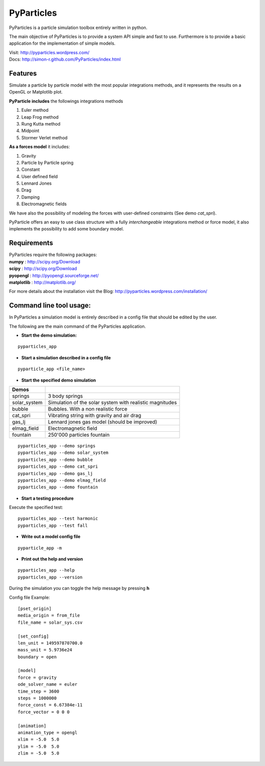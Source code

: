 PyParticles 
===========

PyParticles is a particle simulation toolbox entirely written in python. 

The main objective of PyParticles is to provide a system API simple and fast to use.
Furthermore is to provide a basic application for the implementation of simple models.

| Visit: http://pyparticles.wordpress.com/
| Docs:  http://simon-r.github.com/PyParticles/index.html


Features
--------

Simulate a particle by particle model with the most popular integrations methods, and it represents the results on a OpenGL or Matplotlib plot.

**PyParticle includes** the followings integrations methods 

#. Euler method
#. Leap Frog method
#. Rung Kutta method
#. Midpoint
#. Stormer Verlet method

**As a forces model** it includes:

#. Gravity
#. Particle by Particle spring
#. Constant
#. User defined field
#. Lennard Jones
#. Drag
#. Damping
#. Electromagnetic fields  

We have also the possibility of modeling the forces with user-defined constraints (See demo *cat_spri*).

PyParticle offers an easy to use class structure with a fully *interchangeable* integrations method or force model, it also implements the possibility to add some boundary model.


Requirements
------------
| PyParticles require the following packages:

| **numpy** : http://scipy.org/Download
| **scipy** : http://scipy.org/Download
| **pyopengl** : http://pyopengl.sourceforge.net/
| **matplotlib** : http://matplotlib.org/

For more details about the installation visit the Blog: http://pyparticles.wordpress.com/installation/


Command line tool usage:
------------------------


In PyParticles a simulation model is entirely described in a config file that should be edited by the user.

The following are the main command of the PyParticles application.

* **Start the demo simulation:**

::

    pyparticles_app
    

* **Start a simulation described in a config file**
::

    pyparticle_app <file_name>
    

* **Start the specified demo simulation**

============= ========================================================
Demos
============= ========================================================
springs       3 body springs
solar_system  Simulation of the solar system with realistic magnitudes
bubble        Bubbles. With a non realistic force
cat_spri      Vibrating string with gravity and air drag
gas_lj        Lennard jones gas model (should be improved)
elmag_field   Electromagnetic field 
fountain      250'000 particles fountain
============= ========================================================
::

    pyparticles_app --demo springs
    pyparticles_app --demo solar_system
    pyparticles_app --demo bubble
    pyparticles_app --demo cat_spri
    pyparticles_app --demo gas_lj
    pyparticles_app --demo elmag_field
    pyparticles_app --demo fountain
    

* **Start a testing procedure**
Execute the specified test: ::

    pyparticles_app --test harmonic
    pyparticles_app --test fall
    


* **Write out a model config file**
::
    
    pyparticle_app -m
    

* **Print out the help and version**
::

    pyparticles_app --help
    pyparticles_app --version
    

During the simulation you can toggle the help message by pressing **h**


Config file Example: ::

    [pset_origin]
    media_origin = from_file
    file_name = solar_sys.csv
    
    [set_config]
    len_unit = 149597870700.0
    mass_unit = 5.9736e24
    boundary = open
    
    [model]
    force = gravity
    ode_solver_name = euler
    time_step = 3600
    steps = 1000000
    force_const = 6.67384e-11
    force_vector = 0 0 0
    
    [animation]
    animation_type = opengl
    xlim = -5.0  5.0
    ylim = -5.0  5.0
    zlim = -5.0  5.0


